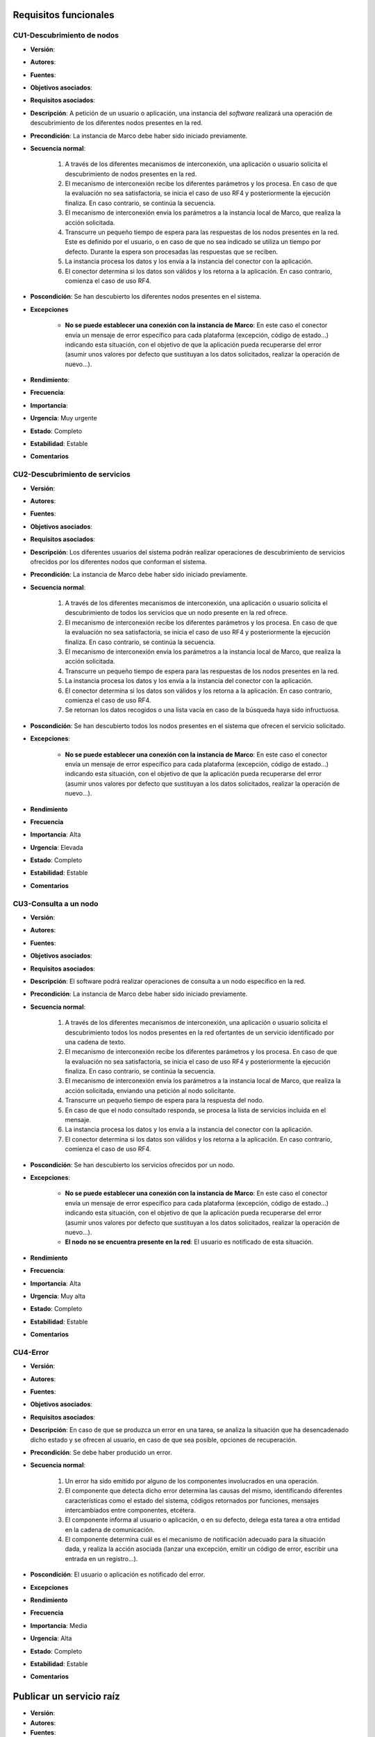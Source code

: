 Requisitos funcionales
----------------------

CU1-Descubrimiento de nodos
~~~~~~~~~~~~~~~~~~~~~~~~~~~

- **Versión**: 
- **Autores**: 
- **Fuentes**: 
- **Objetivos asociados**: 
- **Requisitos asociados**: 
- **Descripción**: A petición de un usuario o aplicación, una instancia del *software* realizará una operación de descubrimiento de los diferentes nodos presentes en la red.
- **Precondición**: La instancia de Marco debe haber sido iniciado previamente.
- **Secuencia normal**:

    1. A través de los diferentes mecanismos de interconexión, una aplicación o usuario solicita el descubrimiento de nodos presentes en la red.
    2. El mecanismo de interconexión recibe los diferentes parámetros y los procesa. En caso de que la evaluación no sea satisfactoria, se inicia el caso de uso RF4 y posteriormente la ejecución finaliza. En caso contrario, se continúa la secuencia.
    3. El mecanismo de interconexión envía los parámetros a la instancia local de Marco, que realiza la acción solicitada.
    4. Transcurre un pequeño tiempo de espera para las respuestas de los nodos presentes en la red. Este es definido por el usuario, o en caso de que no sea indicado se utiliza un tiempo por defecto. Durante la espera son procesadas las respuestas que se reciben. 
    5. La instancia procesa los datos y los envía a la instancia del conector con la aplicación.
    6. El conector determina si los datos son válidos y los retorna a la aplicación. En caso contrario, comienza el caso de uso RF4.

- **Poscondición**: Se han descubierto los diferentes nodos presentes en el sistema.
- **Excepciones**

    + **No se puede establecer una conexión con la instancia de Marco**: En este caso el conector envía un mensaje de error específico para cada plataforma (excepción, código de estado...) indicando esta situación, con el objetivo de que la aplicación pueda recuperarse del error (asumir unos valores por defecto que sustituyan a los datos solicitados, realizar la operación de nuevo...).
- **Rendimiento**:
- **Frecuencia**:
- **Importancia**:
- **Urgencia**: Muy urgente
- **Estado**: Completo
- **Estabilidad**: Estable
- **Comentarios**

CU2-Descubrimiento de servicios
~~~~~~~~~~~~~~~~~~~~~~~~~~~~~~~

- **Versión**: 
- **Autores**: 
- **Fuentes**: 
- **Objetivos asociados**: 
- **Requisitos asociados**: 
- **Descripción**: Los diferentes usuarios del sistema podrán realizar operaciones de descubrimiento de servicios ofrecidos por los diferentes nodos que conforman el sistema.
- **Precondición**: La instancia de Marco debe haber sido iniciado previamente.
- **Secuencia normal**:

    1. A través de los diferentes mecanismos de interconexión, una aplicación o usuario solicita el descubrimiento de todos los servicios que un nodo presente en la red ofrece.
    2. El mecanismo de interconexión recibe los diferentes parámetros y los procesa. En caso de que la evaluación no sea satisfactoria, se inicia el caso de uso RF4 y posteriormente la ejecución finaliza. En caso contrario, se continúa la secuencia.
    3. El mecanismo de interconexión envía los parámetros a la instancia local de Marco, que realiza la acción solicitada.
    4. Transcurre un pequeño tiempo de espera para las respuestas de los nodos presentes en la red.
    5. La instancia procesa los datos y los envía a la instancia del conector con la aplicación.
    6. El conector determina si los datos son válidos y los retorna a la aplicación. En caso contrario, comienza el caso de uso RF4.
    7. Se retornan los datos recogidos o una lista vacía en caso de la búsqueda haya sido infructuosa.
    
- **Poscondición**: Se han descubierto todos los nodos presentes en el sistema que ofrecen el servicio solicitado.
- **Excepciones**: 
    
    + **No se puede establecer una conexión con la instancia de Marco**: En este caso el conector envía un mensaje de error específico para cada plataforma (excepción, código de estado...) indicando esta situación, con el objetivo de que la aplicación pueda recuperarse del error (asumir unos valores por defecto que sustituyan a los datos solicitados, realizar la operación de nuevo...).

- **Rendimiento**
- **Frecuencia**
- **Importancia**: Alta
- **Urgencia**: Elevada
- **Estado**: Completo
- **Estabilidad**: Estable
- **Comentarios**


CU3-Consulta a un nodo
~~~~~~~~~~~~~~~~~~~~~~

- **Versión**: 
- **Autores**: 
- **Fuentes**: 
- **Objetivos asociados**: 
- **Requisitos asociados**: 
- **Descripción**: El software podrá realizar operaciones de consulta a un nodo específico en la red.
- **Precondición**: La instancia de Marco debe haber sido iniciado previamente.
- **Secuencia normal**:
    
    1. A través de los diferentes mecanismos de interconexión, una aplicación o usuario solicita el descubrimiento todos los nodos presentes en la red ofertantes de un servicio identificado por una cadena de texto.
    2. El mecanismo de interconexión recibe los diferentes parámetros y los procesa. En caso de que la evaluación no sea satisfactoria, se inicia el caso de uso RF4 y posteriormente la ejecución finaliza. En caso contrario, se continúa la secuencia.
    3. El mecanismo de interconexión envía los parámetros a la instancia local de Marco, que realiza la acción solicitada, enviando una petición al nodo solicitante.
    4. Transcurre un pequeño tiempo de espera para la respuesta del nodo. 
    5. En caso de que el nodo consultado responda, se procesa la lista de servicios incluida en el mensaje.
    6. La instancia procesa los datos y los envía a la instancia del conector con la aplicación.
    7. El conector determina si los datos son válidos y los retorna a la aplicación. En caso contrario, comienza el caso de uso RF4.
- **Poscondición**: Se han descubierto los servicios ofrecidos por un nodo.
- **Excepciones**: 

    + **No se puede establecer una conexión con la instancia de Marco**: En este caso el conector envía un mensaje de error específico para cada plataforma (excepción, código de estado...) indicando esta situación, con el objetivo de que la aplicación pueda recuperarse del error (asumir unos valores por defecto que sustituyan a los datos solicitados, realizar la operación de nuevo...).
    + **El nodo no se encuentra presente en la red**: El usuario es notificado de esta situación. 
- **Rendimiento**
- **Frecuencia**:
- **Importancia**: Alta
- **Urgencia**: Muy alta
- **Estado**: Completo
- **Estabilidad**: Estable
- **Comentarios**

CU4-Error
~~~~~~~~~

- **Versión**: 
- **Autores**: 
- **Fuentes**: 
- **Objetivos asociados**: 
- **Requisitos asociados**: 
- **Descripción**: En caso de que se produzca un error en una tarea, se analiza la situación que ha desencadenado dicho estado y se ofrecen al usuario, en caso de que sea posible, opciones de recuperación.
- **Precondición**: Se debe haber producido un error.
- **Secuencia normal**:

    1. Un error ha sido emitido por alguno de los componentes involucrados en una operación.
    2. El componente que detecta dicho error determina las causas del mismo, identificando diferentes características como el estado del sistema, códigos retornados por funciones, mensajes intercambiados entre componentes, etcétera.
    3. El componente informa al usuario o aplicación, o en su defecto, delega esta tarea a otra entidad en la cadena de comunicación.
    4. El componente determina cuál es el mecanismo de notificación adecuado para la situación dada, y realiza la acción asociada (lanzar una excepción, emitir un código de error, escribir una entrada en un registro...).
- **Poscondición**: El usuario o aplicación es notificado del error.
- **Excepciones**
- **Rendimiento**
- **Frecuencia**
- **Importancia**: Media
- **Urgencia**: Alta
- **Estado**: Completo
- **Estabilidad**: Estable
- **Comentarios**

.. 
    - **Versión**: 
    - **Autores**: 
    - **Fuentes**: 
    - **Objetivos asociados**: 
    - **Requisitos asociados**: 
    - **Descripción**
    - **Precondición**
    - **Secuencia normal**
    - **Poscondición**
    - **Excepciones**
    - **Rendimiento**
    - **Frecuencia**
    - **Importancia**
    - **Urgencia**
    - **Estado**
    - **Estabilidad**
    - **Comentarios**

Publicar un servicio raíz
-------------------------
 
- **Versión**: 
- **Autores**: 
- **Fuentes**: 
- **Objetivos asociados**: 
- **Requisitos asociados**: 
- **Descripción**: Un servicio raíz es aquel que es publicado para todo el sistema, sin que se incluya en el identificador el nombre del usuario.
- **Precondición**: Una instancia de Polo debe estar ejecutándose en el sistema.
- **Secuencia normal**
- **Poscondición**
- **Excepciones**
- **Rendimiento**
- **Frecuencia**
- **Importancia**
- **Urgencia**
- **Estado**
- **Estabilidad**
- **Comentarios**

Publicar un servicio de usuario
-------------------------------

Eliminar un servicio
--------------------


Diagrama de casos de uso
~~~~~~~~~~~~~~~~~~~~~~~~

**Paquete de casos de uso**

.. image:: ../img/cu_paquetes.*

**Paquete Marco**

.. image:: ../img/cu_Marco.*
    :align: center

**Paquete Polo**

.. image:: ../img/cu_Polo.*
    :align: center
